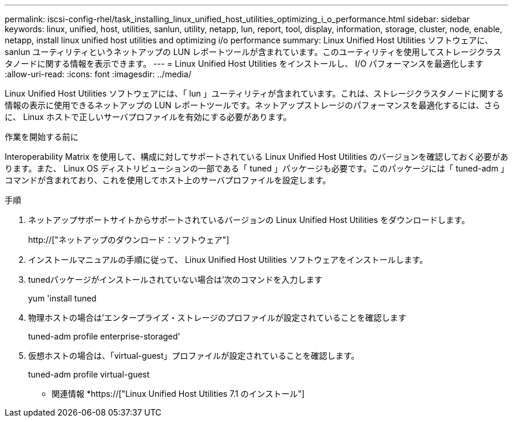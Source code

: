 ---
permalink: iscsi-config-rhel/task_installing_linux_unified_host_utilities_optimizing_i_o_performance.html 
sidebar: sidebar 
keywords: linux, unified, host, utilities, sanlun, utility, netapp, lun, report, tool, display, information, storage, cluster, node, enable, netapp, install linux unified host utilities and optimizing i/o performance 
summary: Linux Unified Host Utilities ソフトウェアに、 sanlun ユーティリティというネットアップの LUN レポートツールが含まれています。このユーティリティを使用してストレージクラスタノードに関する情報を表示できます。 
---
= Linux Unified Host Utilities をインストールし、 I/O パフォーマンスを最適化します
:allow-uri-read: 
:icons: font
:imagesdir: ../media/


[role="lead"]
Linux Unified Host Utilities ソフトウェアには、「 lun 」ユーティリティが含まれています。これは、ストレージクラスタノードに関する情報の表示に使用できるネットアップの LUN レポートツールです。ネットアップストレージのパフォーマンスを最適化するには、さらに、 Linux ホストで正しいサーバプロファイルを有効にする必要があります。

.作業を開始する前に
Interoperability Matrix を使用して、構成に対してサポートされている Linux Unified Host Utilities のバージョンを確認しておく必要があります。また、 Linux OS ディストリビューションの一部である「 tuned 」パッケージも必要です。このパッケージには「 tuned-adm 」コマンドが含まれており、これを使用してホスト上のサーバプロファイルを設定します。

.手順
. ネットアップサポートサイトからサポートされているバージョンの Linux Unified Host Utilities をダウンロードします。
+
http://["ネットアップのダウンロード：ソフトウェア"]

. インストールマニュアルの手順に従って、 Linux Unified Host Utilities ソフトウェアをインストールします。
. tunedパッケージがインストールされていない場合は'次のコマンドを入力します
+
yum 'install tuned

. 物理ホストの場合は'エンタープライズ・ストレージのプロファイルが設定されていることを確認します
+
tuned-adm profile enterprise-storaged'

. 仮想ホストの場合は、「virtual-guest」プロファイルが設定されていることを確認します。
+
tuned-adm profile virtual-guest



* 関連情報 *https://["Linux Unified Host Utilities 7.1 のインストール"]
